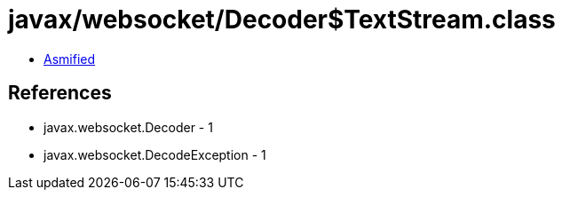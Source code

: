 = javax/websocket/Decoder$TextStream.class

 - link:Decoder$TextStream-asmified.java[Asmified]

== References

 - javax.websocket.Decoder - 1
 - javax.websocket.DecodeException - 1
